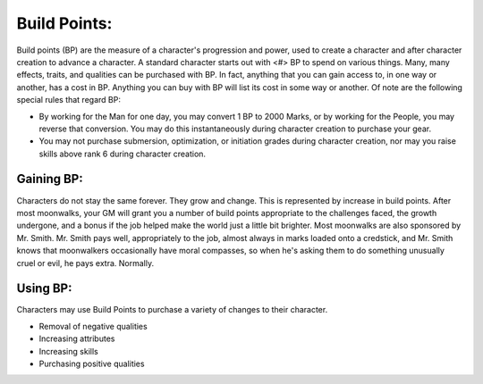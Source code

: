Build Points:
=============
Build points (BP) are the measure of a character's progression and power, used to create a character and after character creation to advance a character. A standard character starts out with <#> BP to spend on various things. Many, many effects, traits, and qualities can be purchased with BP. In fact, anything that you can gain access to, in one way or another, has a cost in BP. Anything you can buy with BP will list its cost in some way or another.
Of note are the following special rules that regard BP:

* By working for the Man for one day, you may convert 1 BP to 2000 Marks, or by working for the People, you may reverse that conversion. You may do this instantaneously during character creation to purchase your gear.
* You may not purchase submersion, optimization, or initiation grades during character creation, nor may you raise skills above rank 6 during character creation.

Gaining BP:
-----------
Characters do not stay the same forever. They grow and change. This is represented by increase in build points. After most moonwalks, your GM will grant you a number of build points appropriate to the challenges faced, the growth undergone, and a bonus if the job helped make the world just a little bit brighter. Most moonwalks are also sponsored by Mr. Smith. Mr. Smith pays well, appropriately to the job, almost always in marks loaded onto a credstick, and Mr. Smith knows that moonwalkers occasionally have moral compasses, so when he's asking them to do something unusually cruel or evil, he pays extra. Normally.

Using BP:
---------
Characters may use Build Points to purchase a variety of changes to their character.

* Removal of negative qualities
* Increasing attributes
* Increasing skills
* Purchasing positive qualities